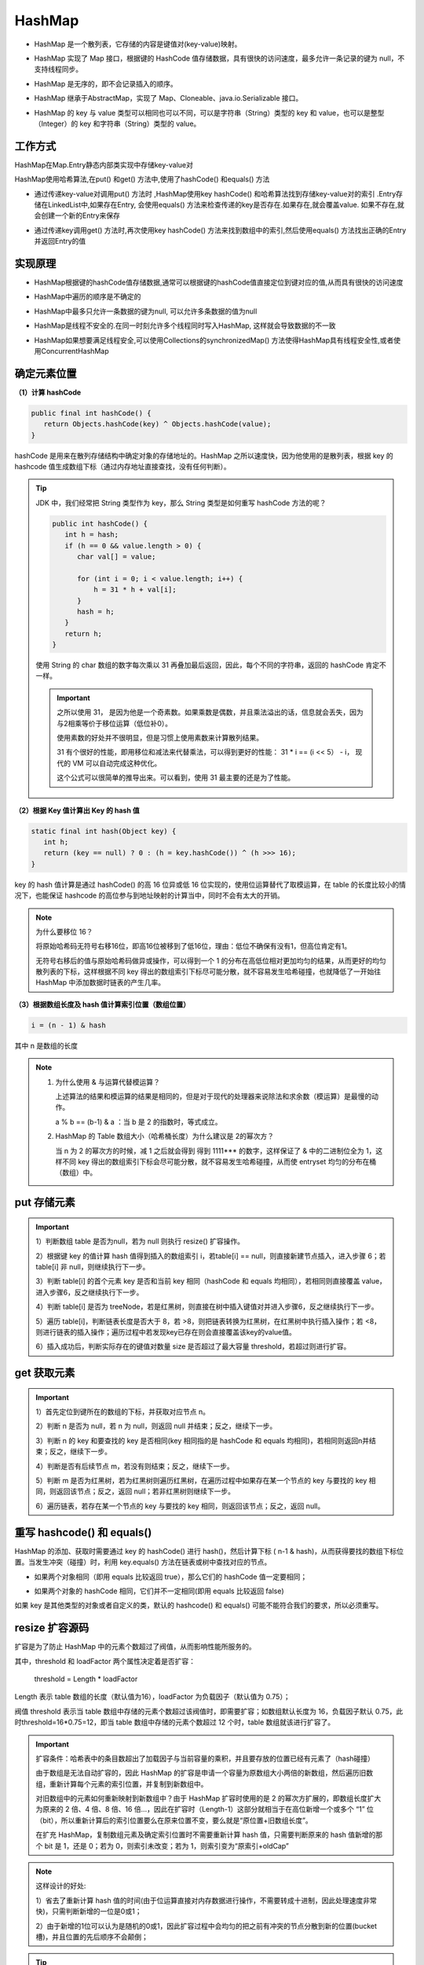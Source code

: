HashMap
=======================

* HashMap 是一个散列表，它存储的内容是键值对(key-value)映射。

..

* HashMap 实现了 Map 接口，根据键的 HashCode 值存储数据，具有很快的访问速度，最多允许一条记录的键为 null，不支持线程同步。

..

* HashMap 是无序的，即不会记录插入的顺序。

..

* HashMap 继承于AbstractMap，实现了 Map、Cloneable、java.io.Serializable 接口。

..

* HashMap 的 key 与 value 类型可以相同也可以不同，可以是字符串（String）类型的 key 和 value，也可以是整型（Integer）的 key 和字符串（String）类型的 value。

.. figure:: 1.jpg
   :figclass: align-center

工作方式
-----------------------

HashMap在Map.Entry静态内部类实现中存储key-value对

HashMap使用哈希算法,在put() 和get() 方法中,使用了hashCode() 和equals() 方法

* 通过传递key-value对调用put() 方法时 ,HashMap使用key hashCode() 和哈希算法找到存储key-value对的索引 .Entry存储在LinkedList中,如果存在Entry, 会使用equals() 方法来检查传递的key是否存在.如果存在,就会覆盖value. 如果不存在,就会创建一个新的Entry来保存

..

* 通过传递key调用get() 方法时,再次使用key hashCode() 方法来找到数组中的索引,然后使用equals() 方法找出正确的Entry并返回Entry的值

实现原理
-----------------------

* HashMap根据键的hashCode值存储数据,通常可以根据键的hashCode值直接定位到键对应的值,从而具有很快的访问速度

..

* HashMap中遍历的顺序是不确定的

..

* HashMap中最多只允许一条数据的键为null, 可以允许多条数据的值为null

..

* HashMap是线程不安全的.在同一时刻允许多个线程同时写入HashMap, 这样就会导致数据的不一致

..

* HashMap如果想要满足线程安全,可以使用Collections的synchronizedMap() 方法使得HashMap具有线程安全性,或者使用ConcurrentHashMap

确定元素位置
------------------------

**（1）计算 hashCode**

.. code-block:: java

   public final int hashCode() {
      return Objects.hashCode(key) ^ Objects.hashCode(value);
   }

hashCode 是用来在散列存储结构中确定对象的存储地址的。HashMap 之所以速度快，因为他使用的是散列表，根据 key 的 hashcode 值生成数组下标（通过内存地址直接查找，没有任何判断）。

.. tip::

   JDK 中，我们经常把 String 类型作为 key，那么 String 类型是如何重写 hashCode 方法的呢？

   .. code-block:: java

      public int hashCode() {
         int h = hash;
         if (h == 0 && value.length > 0) {
            char val[] = value;

            for (int i = 0; i < value.length; i++) {
                h = 31 * h + val[i];
            }
            hash = h;
         }
         return h;
      }

   使用 String 的 char 数组的数字每次乘以 31 再叠加最后返回，因此，每个不同的字符串，返回的 hashCode 肯定不一样。

   .. important::

      之所以使用 31， 是因为他是一个奇素数。如果乘数是偶数，并且乘法溢出的话，信息就会丢失，因为与2相乘等价于移位运算（低位补0）。

      使用素数的好处并不很明显，但是习惯上使用素数来计算散列结果。

      31 有个很好的性能，即用移位和减法来代替乘法，可以得到更好的性能： 31 * i == (i << 5） - i， 现代的 VM 可以自动完成这种优化。

      这个公式可以很简单的推导出来。可以看到，使用 31 最主要的还是为了性能。

**（2）根据 Key 值计算出 Key 的 hash 值**

.. code-block:: java

   static final int hash(Object key) {
      int h;
      return (key == null) ? 0 : (h = key.hashCode()) ^ (h >>> 16);
   }

key 的 hash 值计算是通过 hashCode() 的高 16 位异或低 16 位实现的，使用位运算替代了取模运算，在 table 的长度比较小的情况下，也能保证 hashcode 的高位参与到地址映射的计算当中，同时不会有太大的开销。

.. note::

   为什么要移位 16？

   将原始哈希码无符号右移16位，即高16位被移到了低16位，理由：低位不确保有没有1，但高位肯定有1。

   无符号右移后的值与原始哈希码做异或操作，可以得到一个 1 的分布在高低位相对更加均匀的结果，从而更好的均匀散列表的下标，这样根据不同 key 得出的数组索引下标尽可能分散，就不容易发生哈希碰撞，也就降低了一开始往 HashMap 中添加数据时链表的产生几率。

**（3）根据数组长度及 hash 值计算索引位置（数组位置）**

.. code-block:: java

   i = (n - 1) & hash

其中 n 是数组的长度

.. note::

   1. 为什么使用 & 与运算代替模运算？

      上述算法的结果和模运算的结果是相同的，但是对于现代的处理器来说除法和求余数（模运算）是最慢的动作。

      a % b == (b-1) & a ：当 b 是 2 的指数时，等式成立。

   2. HashMap 的 Table 数组大小（哈希桶长度）为什么建议是 2的幂次方？

      当 n 为 2 的幂次方的时候，减 1 之后就会得到 得到 1111*** 的数字，这样保证了 & 中的二进制位全为 1，这样不同 key 得出的数组索引下标会尽可能分散，就不容易发生哈希碰撞，从而使 entryset 均匀的分布在桶（数组）中。

put 存储元素
---------------

.. figure:: 2.jpg
   :figclass: align-center

.. important::

   1）判断数组 table 是否为null，若为 null 则执行 resize() 扩容操作。

   2）根据键 key 的值计算 hash 值得到插入的数组索引 i，若table[i] == null，则直接新建节点插入，进入步骤 6；若 table[i] 非 null，则继续执行下一步。

   3）判断 table[i] 的首个元素 key 是否和当前 key 相同（hashCode 和 equals 均相同），若相同则直接覆盖 value，进入步骤6，反之继续执行下一步。

   4）判断 table[i] 是否为 treeNode，若是红黑树，则直接在树中插入键值对并进入步骤6，反之继续执行下一步。

   5）遍历 table[i]，判断链表长度是否大于 8，若 >8，则把链表转换为红黑树，在红黑树中执行插入操作；若 <8，则进行链表的插入操作；遍历过程中若发现key已存在则会直接覆盖该key的value值。

   6）插入成功后，判断实际存在的键值对数量 size 是否超过了最大容量 threshold，若超过则进行扩容。

get 获取元素
-----------------------

.. figure:: 3.jpg
   :figclass: align-center

.. important::

   1）首先定位到键所在的数组的下标，并获取对应节点 n。

   2）判断 n 是否为 null，若 n 为 null，则返回 null 并结束；反之，继续下一步。

   3）判断 n 的 key 和要查找的 key 是否相同(key 相同指的是 hashCode 和 equals 均相同)，若相同则返回n并结束；反之，继续下一步。

   4）判断是否有后续节点 m，若没有则结束；反之，继续下一步。

   5）判断 m 是否为红黑树，若为红黑树则遍历红黑树，在遍历过程中如果存在某一个节点的 key 与要找的 key 相同，则返回该节点；反之，返回 null；若非红黑树则继续下一步。

   6）遍历链表，若存在某一个节点的 key 与要找的 key 相同，则返回该节点；反之，返回 null。

重写 hashcode() 和 equals()
----------------------------------------------

HashMap 的添加、获取时需要通过 key 的 hashCode() 进行 hash()，然后计算下标 ( n-1 & hash)，从而获得要找的数组下标位置。当发生冲突（碰撞）时，利用 key.equals() 方法在链表或树中查找对应的节点。

* 如果两个对象相同（即用 equals 比较返回 true），那么它们的 hashCode 值一定要相同；

..

* 如果两个对象的 hashCode 相同，它们并不一定相同(即用 equals 比较返回 false)

如果 key 是其他类型的对象或者自定义的类，默认的 hashcode() 和 equals() 可能不能符合我们的要求，所以必须重写。

resize 扩容源码
----------------------------

扩容是为了防止 HashMap 中的元素个数超过了阀值，从而影响性能所服务的。

其中，threshold 和 loadFactor 两个属性决定着是否扩容：

   threshold = Length * loadFactor

Length 表示 table 数组的长度（默认值为16），loadFactor 为负载因子（默认值为 0.75）；

阀值 threshold 表示当 table 数组中存储的元素个数超过该阀值时，即需要扩容；如数组默认长度为 16，负载因子默认 0.75，此时threshold=16*0.75=12，即当 table 数组中存储的元素个数超过 12 个时，table 数组就该进行扩容了。

.. important::

   扩容条件：哈希表中的条目数超出了加载因子与当前容量的乘积，并且要存放的位置已经有元素了（hash碰撞）

   由于数组是无法自动扩容的，因此 HashMap 的扩容是申请一个容量为原数组大小两倍的新数组，然后遍历旧数组，重新计算每个元素的索引位置，并复制到新数组中。

   对旧数组中的元素如何重新映射到新数组中？由于 HashMap 扩容时使用的是 2 的幂次方扩展的，即数组长度扩大为原来的 2 倍、4 倍、8 倍、16 倍…，因此在扩容时（Length-1）这部分就相当于在高位新增一个或多个 “1” 位（bit），所以重新计算后的索引位置要么在原来位置不变，要么就是“原位置+旧数组长度”。


   在扩充 HashMap，复制数组元素及确定索引位置时不需要重新计算 hash 值，只需要判断原来的 hash 值新增的那个 bit 是 1，还是 0；若为 0，则索引未改变；若为 1，则索引变为“原索引+oldCap”

.. figure:: 4.jpg
   :figclass: align-center

.. note::

   这样设计的好处:

   1）省去了重新计算 hash 值的时间(由于位运算直接对内存数据进行操作，不需要转成十进制，因此处理速度非常快)，只需判断新增的一位是0或1；

   2）由于新增的1位可以认为是随机的0或1，因此扩容过程中会均匀的把之前有冲突的节点分散到新的位置(bucket槽)，并且位置的先后顺序不会颠倒；

.. tip::

   JDK1.8 与 JDK1.7 的扩容区别：

   1）JDK1.8 省去了重新计算 hash 值的时间，只需判断新增的一位是 0 或 1(由于位运算直接对内存数据进行操作，不需要转成十进制，因此处理速度非常快)；

   2）JDK1.7 中扩容时，旧链表迁移到新链表的时候采用头插法，若出现在新链表的数组索引位置相同情况，则链表元素会倒置；JDK1.8 中扩容时，旧链表迁移到新链表的时候采用尾插法，在新链表的数组索引位置时链表元素不会倒置。

   .. figure:: 5.jpg
      :figclass: align-center

线程安全问题
----------------------

**HashMap 是线程不安全的。**

   (1) JDK 1.7 HashMap 采用数组 + 链表的数据结构，多线程背景下，在数组扩容的时候，存在 Entry 链死循环和数据丢失问题。

      JDK1.7 中 HashMap 的扩容操作，重新定位每个桶的下标，并采用头插法将元素迁移到新数组中。头插法会将链表的顺序翻转，这也是形成死循环的关键点。

   (2) JDK 1.8 HashMap 采用数组 + 链表 + 红黑二叉树的数据结构，优化了 1.7 中数组扩容的方案，解决了 Entry 链死循环和数据丢失问题。但是多线程背景下，put 方法存在数据覆盖的问题。

      假设两个线程 A、B 都在进行 put 操作，并且 hash 函数计算出的插入下标是相同的，当线程 A 执行过程中由于时间片耗尽导致被挂起，而线程 B 得到时间片后在该下标处插入了元素，完成了正常的插入，然后线程 A 获得时间片，由于之前已经进行了 hash 碰撞的判断，所有此时不会再进行判断，而是直接进行插入，这就导致了线程 B 插入的数据被线程 A 覆盖了，从而线程不安全。

JDK 1.8 与 JDK 1.7 的不同点
---------------------------------------

（1）最重要的一点是底层结构不一样：1.7是数组+链表，1.8则是数组+链表+红黑树结构;

（2） jdk1.7中当哈希表为空时，会先调用inflateTable()初始化一个数组；而1.8则是直接调用resize()扩容;

（3）插入键值对的put方法的区别：1.8中会将节点插入到链表尾部，而1.7中是采用头插；

（4）扩容后数据存储位置的计算方式不一样：在 JDK1.7 的时候是直接用 hash 值和需要扩容的二进制数进行&（这里就是为什么扩容的时候为啥一定必须是2的多少次幂的原因所在，因为如果只有2的n次幂的情况时最后一位二进制数才一定是1，这样能最大程度减少hash碰撞）；在 JDK1.8 的时候直接用了 JDK1.7 的时候计算的规律，也就是扩容前的原始位置+扩容的大小值=JDK1.8的计算方式，而不再是 JDK1.7 的那种异或的方法。但是这种方式就相当于只需要判断 Hash 值的新增参与运算的位是 0 还是 1 就直接迅速计算出了扩容后的储存方式。

（5） 扩容时 1.8 会保持原链表的顺序，而 1.7 会颠倒链表的顺序；而且 1.8 是在元素插入后检测是否需要扩容，1.7 则是在元素插入前；

（6）jdk1.8是扩容时通过 hash&cap==0 将链表分散，无需改变 hash 值，而 1.7 是通过更新 hashSeed 来修改hash值达到分散的目的；

（7）扩容策略：1.7中是只要大于阈值就直接扩容2倍；而1.8的扩容策略会更优化，当数组容量未达到64时，以2倍进行扩容，超过64之后若桶中元素个数不小于7就将链表转换为红黑树，但如果红黑树中的元素个数小于6就会还原为链表，当红黑树中元素不小于32的时候才会再次扩容。

（8）在JDK1.7的时候是先扩容后插入的，这样就会导致无论这一次插入是不是发生hash冲突都需要进行扩容，如果这次插入的并没有发生Hash冲突的话，那么就会造成一次无效扩容，但是在 1.8 的时候是先插入再扩容的，优点其实是可以减少这一次无效的扩容，原因就是如果这次插入没有发生Hash冲突的话，那么其实就不会造成扩容。

常见问题
------------------------

（1）哈希表如何解决 Hash 冲突

.. figure:: 6.jpg
   :figclass: align-center

（2）为什么HashMap具备下述特点：键-值（key-value）都允许为空、线程不安全、不保证有序、存储位置随时间变化

.. figure:: 7.jpg
   :figclass: align-center

（3）为什么 HashMap 中 String、Integer 这样的包装类适合作为 key 键

.. figure:: 8.jpg
   :figclass: align-center

（4）HashMap 中的 key若 Object类型， 则需实现哪些方法

.. figure:: 9.jpg
   :figclass: align-center

总结
-------------------

1）HashMap 中实际存储的键值对的数量通过 size 表示，table 数组的长度为 Length。

2）HashMap 的哈希桶初始长度 Length 默认为16，负载因子默 loadFactor 认值为 0.75，threshold 阀值是 HashMap 能容纳的最大数据量的 Node 节点个数，threshold=Length*loadFactor。

3）当 HashMap 中存储的元素个数超过了 threshold 阀值时，则会进行 reseize 扩容操作，扩容后的数组容量为之前的两倍；但扩容是个特别消耗性能的操作，所以当我们在使用 HashMap 的时候，可以估算下 Map 的大小，在初始化时指定一个大致的数值，这样可以减少 Map 频繁扩容的次数。

4）modCount 是用来记录 HashMap 内部结构发生变化的次数，put 方法覆盖 HashMap 中的某个 key 对应的 value 不属于结构变化。

5）HashMap 哈希桶的大小必须为 2 的幂次方。

6）JDK1.8 引入红黑树操作，大幅度优化了 HashMap 的性能。

7）HashMap 是非线程安全的，在并发环境中同时操作 HashMap 时最好使用线程安全的 ConcurrentHashMap。

8）重写 equals 方法需同时重写 hashCode 方法。
